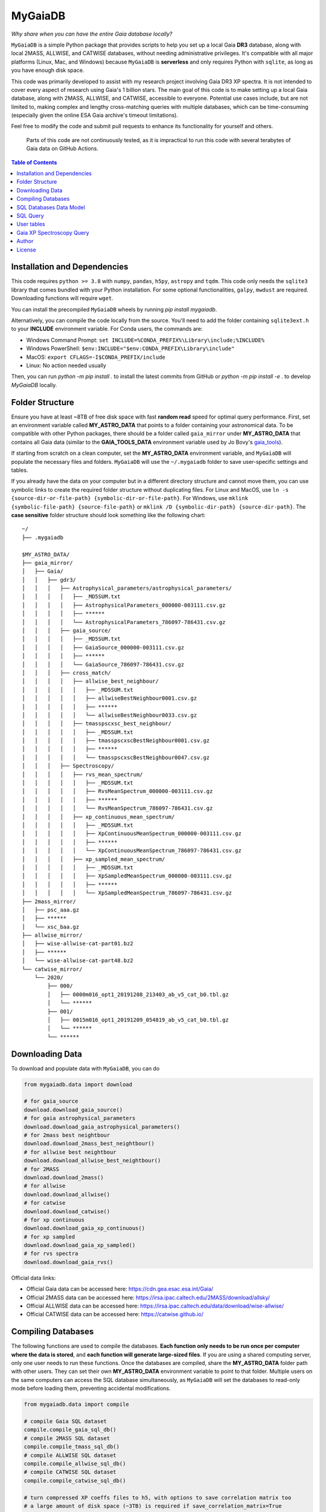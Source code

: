 MyGaiaDB
===============

*Why share when you can have the entire Gaia database locally?*

``MyGaiaDB`` is a simple Python package that provides scripts to help you set up a local 
Gaia **DR3** database, along with local 2MASS, ALLWISE, and CATWISE databases, without needing 
administrative privileges. It's compatible with all major platforms (Linux, Mac, and Windows) 
because ``MyGaiaDB`` is **serverless** and only requires Python with ``sqlite``, as long as you have 
enough disk space.

This code was primarily developed to assist with my research project involving Gaia DR3 XP spectra. 
It is not intended to cover every aspect of research using Gaia's 1 billion stars. The main goal of 
this code is to make setting up a local Gaia database, along with 2MASS, ALLWISE, and CATWISE, 
accessible to everyone. Potential use cases include, but are not limited to, making complex and 
lengthy cross-matching queries with multiple databases, which can be time-consuming (especially 
given the online ESA Gaia archive's timeout limitations).


Feel free to modify the code and submit pull requests to enhance its functionality for yourself and others.

..

    Parts of this code are not continuously tested, as it is impractical to run this code with several terabytes of Gaia data on GitHub Actions.

.. contents:: **Table of Contents**
    :depth: 3

Installation and Dependencies
-------------------------------

This code requires ``python >= 3.8`` with ``numpy``, ``pandas``, ``h5py``, ``astropy`` and ``tqdm``. 
This code only needs the ``sqlite3`` library that comes bundled with your Python installation. 
For some optional functionalities,  ``galpy``, ``mwdust`` are required. Downloading functions will require ``wget``.

You can install the precompiled ``MyGaiaDB`` wheels by running `pip install mygaiadb`.

Alternatively, you can compile the code locally from the source. You'll need to add the folder containing ``sqlite3ext.h`` 
to your **INCLUDE** environment variable. For Conda users, the commands are:

- Windows Command Prompt: ``set INCLUDE=%CONDA_PREFIX%\Library\include;%INCLUDE%``
- Windows PowerShell: ``$env:INCLUDE="$env:CONDA_PREFIX\Library\include"``
- MacOS: ``export CFLAGS=-I$CONDA_PREFIX/include``
- Linux: No action needed usually

Then, you can run `python -m pip install .` to install the latest commits from GitHub or `python -m pip install -e .` to develop `MyGaiaDB` locally.

Folder Structure
-------------------

Ensure you have at least ~8TB of free disk space with fast **random read** speed for optimal query performance. First, set 
an environment variable called **MY_ASTRO_DATA** that points to a folder containing your astronomical data. To be compatible 
with other Python packages, there should be a folder called ``gaia_mirror`` under **MY_ASTRO_DATA** that contains all Gaia data (similar to the 
**GAIA_TOOLS_DATA** environment variable used by Jo Bovy's gaia_tools_).

.. _apogee: https://github.com/jobovy/apogee
.. _gaia_tools: https://github.com/jobovy/gaia_tools

If starting from scratch on a clean computer, set the **MY_ASTRO_DATA** environment variable, and 
``MyGaiaDB`` will populate the necessary files and folders. ``MyGaiaDB`` will use the ``~/.mygaiadb`` folder to save user-specific settings and tables.

If you already have the data on your computer but in a different directory structure and cannot move them, you can use symbolic links to create 
the required folder structure without duplicating files. For Linux and MacOS, use  ``ln -s {source-dir-or-file-path} {symbolic-dir-or-file-path}``. 
For Windows, use ``mklink {symbolic-file-path} {source-file-path}`` or ``mklink /D {symbolic-dir-path} {source-dir-path}``. 
The **case sensitive** folder structure should look something like the following chart:

::

    ~/
    ├── .mygaiadb

    $MY_ASTRO_DATA/
    ├── gaia_mirror/
    │   ├── Gaia/
    │   │   ├── gdr3/
    │   │   │   ├── Astrophysical_parameters/astrophysical_parameters/
    │   │   │   │   ├── _MD5SUM.txt
    │   │   │   │   ├── AstrophysicalParameters_000000-003111.csv.gz
    │   │   │   │   ├── ******
    │   │   │   │   └── AstrophysicalParameters_786097-786431.csv.gz
    │   │   │   ├── gaia_source/
    │   │   │   │   ├── _MD5SUM.txt
    │   │   │   │   ├── GaiaSource_000000-003111.csv.gz
    │   │   │   │   ├── ******
    │   │   │   │   └── GaiaSource_786097-786431.csv.gz
    │   │   │   ├── cross_match/
    │   │   │   │   ├── allwise_best_neighbour/
    │   │   │   │   │   ├── _MD5SUM.txt
    │   │   │   │   │   ├── allwiseBestNeighbour0001.csv.gz
    │   │   │   │   │   ├── ******
    │   │   │   │   │   └── allwiseBestNeighbour0033.csv.gz
    │   │   │   │   ├── tmasspscxsc_best_neighbour/
    │   │   │   │   │   ├── _MD5SUM.txt
    │   │   │   │   │   ├── tmasspscxscBestNeighbour0001.csv.gz
    │   │   │   │   │   ├── ******
    │   │   │   │   │   └── tmasspscxscBestNeighbour0047.csv.gz
    │   │   │   ├── Spectroscopy/
    │   │   │   │   ├── rvs_mean_spectrum/
    │   │   │   │   │   ├── _MD5SUM.txt
    │   │   │   │   │   ├── RvsMeanSpectrum_000000-003111.csv.gz
    │   │   │   │   │   ├── ******
    │   │   │   │   │   └── RvsMeanSpectrum_786097-786431.csv.gz
    │   │   │   │   ├── xp_continuous_mean_spectrum/
    │   │   │   │   │   ├── _MD5SUM.txt
    │   │   │   │   │   ├── XpContinuousMeanSpectrum_000000-003111.csv.gz
    │   │   │   │   │   ├── ******
    │   │   │   │   │   └── XpContinuousMeanSpectrum_786097-786431.csv.gz
    │   │   │   │   ├── xp_sampled_mean_spectrum/
    │   │   │   │   │   ├── _MD5SUM.txt
    │   │   │   │   │   ├── XpSampledMeanSpectrum_000000-003111.csv.gz
    │   │   │   │   │   ├── ******
    │   │   │   │   │   └── XpSampledMeanSpectrum_786097-786431.csv.gz
    ├── 2mass_mirror/
    │   ├── psc_aaa.gz
    │   ├── ******
    │   └── xsc_baa.gz
    ├── allwise_mirror/
    │   ├── wise-allwise-cat-part01.bz2
    │   ├── ******
    │   └── wise-allwise-cat-part48.bz2
    └── catwise_mirror/
        └── 2020/
            ├── 000/
            │   ├── 0000m016_opt1_20191208_213403_ab_v5_cat_b0.tbl.gz
            │   └── ******
            ├── 001/
            │   ├── 0015m016_opt1_20191209_054819_ab_v5_cat_b0.tbl.gz
            │   └── ******
            └── ******

Downloading Data
---------------------------

To download and populate data with ``MyGaiaDB``, you can do

..  code-block:: python

    from mygaiadb.data import download

    # for gaia_source
    download.download_gaia_source()
    # for gaia astrophysical_parameters
    download.download_gaia_astrophysical_parameters()
    # for 2mass best neightbour
    download.download_2mass_best_neightbour()
    # for allwise best neightbour
    download.download_allwise_best_neightbour()
    # for 2MASS
    download.download_2mass()
    # for allwise
    download.download_allwise()
    # for catwise
    download.download_catwise()
    # for xp continuous
    download.download_gaia_xp_continuous()
    # for xp sampled
    download.download_gaia_xp_sampled()    
    # for rvs spectra
    download.download_gaia_rvs()


Official data links:

* Official Gaia data can be accessed here: https://cdn.gea.esac.esa.int/Gaia/
* Official 2MASS data can be accessed here: https://irsa.ipac.caltech.edu/2MASS/download/allsky/
* Official ALLWISE data can be accessed here: https://irsa.ipac.caltech.edu/data/download/wise-allwise/
* Official CATWISE data can be accessed here: https://catwise.github.io/

Compiling Databases
---------------------
The following functions are used to compile the databases. **Each function only needs to be run once per computer where the data is stored**, 
and **each function will generate large-sized files**. If you are using a shared computing server, only one user needs to run these functions. 
Once the databases are compiled, share the **MY_ASTRO_DATA** folder path with other users. They can set their own **MY_ASTRO_DATA** environment 
variable to point to that folder. Multiple users on the same computers can access the SQL database simultaneously, as ``MyGaiaDB`` will set the 
databases to read-only mode before loading them, preventing accidental modifications.

..  code-block:: python

    from mygaiadb.data import compile

    # compile Gaia SQL dataset
    compile.compile_gaia_sql_db()
    # compile 2MASS SQL dataset
    compile.compile_tmass_sql_db()
    # compile ALLWISE SQL dataset
    compile.compile_allwise_sql_db()
    # compile CATWISE SQL dataset
    compile.compile_catwise_sql_db()

    # turn compressed XP coeffs files to h5, with options to save correlation matrix too
    # a large amount of disk space (~3TB) is required if save_correlation_matrix=True
    compile.compile_xp_continuous_h5(save_correlation_matrix=False)
    # compile all XP coeffs into a single h5, partitioned batches of stars by their HEALPix
    # with options to save correlation matrix too, BUT it requires yo to run compile_xp_continuous_h5(save_correlation_matrix=True) first
    # a large amount of disk space (~3TB) is required if save_correlation_matrix=True
    compile.compile_xp_continuous_allinone_h5(save_correlation_matrix=False)

SQL Databases Data Model
---------------------------

In ``MyGaiaDB``, the following databases are available if all have been compiled: 
``gaiadr3.gaia_source``, ``gaiadr3.allwise_best_neighbour``, ``gaiadr3.tmasspscxsc_best_neighbour``, 
``gaiadr3.astrophysical_parameters``, ``tmass.twomass_psc``, ``allwise.allwise`` and ``catwise.catwise``. 
A few utility functions are available to list tables and their columns. Below is a brief description of each table:

-   | ``gaiadr3.gaia_source``
    | This table mirrors ``gaia_source_lite`` on the `Gaia Archive`_ with the addition of ``grvs_mag`` column
    | Official description: https://gea.esac.esa.int/archive/documentation/GDR3/Gaia_archive/chap_datamodel/sec_dm_main_source_catalogue/ssec_dm_gaia_source.html
-   | ``gaiadr3.allwise_best_neighbour``
    | Identical to ``allwise_best_neighbour`` on `Gaia Archive`_
    | Official description: https://gea.esac.esa.int/archive/documentation/GDR3/Gaia_archive/chap_datamodel/sec_dm_cross-matches/ssec_dm_allwise_best_neighbour.html
-   | ``gaiadr3.tmasspscxsc_best_neighbour``
    | Identical to ``tmass_psc_xsc_best_neighbour`` on `Gaia Archive`_
    | Official description: https://gea.esac.esa.int/archive/documentation/GDR3/Gaia_archive/chap_datamodel/sec_dm_cross-matches/ssec_dm_tmass_psc_xsc_best_neighbour.html
-   | ``gaiadr3.astrophysical_parameters``
    | A simplified version of ``astrophysical_parameters`` on `Gaia Archive`_ with only essential columns retained
    | Official description: https://gea.esac.esa.int/archive/documentation/GDR3/Gaia_archive/chap_datamodel/sec_dm_astrophysical_parameter_tables/ssec_dm_astrophysical_parameters.html
-   | ``tmass.twomass_psc``
    | A simplified version of 2MASS Point Source Catalog (PSC) with only essential columns retained
    | Official description: https://irsa.ipac.caltech.edu/2MASS/download/allsky/format_psc.html
-   | ``allwise.allwise``
    | A simplified version of ALLWISE source catalog with only essential columns retained
    | Official description: https://wise2.ipac.caltech.edu/docs/release/allwise/expsup/sec2_1a.html
-   | ``catwise.catwise``
    | A simplified version of CATWISE source catalog with only essential columns retained
    | Official description: https://irsa.ipac.caltech.edu/data/WISE/CatWISE/gator_docs/catwise_colDescriptions.html

You can use the ``list_all_tables()`` function to get a list of tables, excluding ``user_table``. For example:

..  code-block:: python

    from mygaiadb.query import LocalGaiaSQL

    # initialize a local Gaia SQL database instance
    local_db = LocalGaiaSQL()

    # print a list of tables
    print(local_db.list_all_tables())


You can use ``get_table_column(table_name)`` to get a list of columns of a table which must be in the format of 
``{database_name}.{table_name}``, ``gaiadr3.gaia_source`` in this case

..  code-block:: python

    from mygaiadb.query import LocalGaiaSQL

    # initialize a local Gaia SQL database instance
    local_db = LocalGaiaSQL()

    # print a list of columns of a table
    print(local_db.get_table_column("gaiadr3.gaia_source"))


If you want to manage and edit the databases with GUI, you can try to use `SQLiteStudio`_ or `DB Browser for SQLite`_.


SQL Query
------------

SQL query in ``MyGaiaDB`` is largely the same as `Gaia Archive`_. Although ``MyGaiaDB`` has implemented all mathematical functions in way aligned with `ADQL`_, 
``MyGaiaDB`` has only implemented a few advanced `ADQL`_ function like ``DISTANCE`` as well as `additional functions`_ on ESA Gaia TAP+. 

For example the following query which used a special function called ``DISTANCE`` defined in `ADQL`_

..  code-block:: sql

    SELECT DISTANCE(179., 10., G.ra, G.dec) as ang_sep
    FROM gaiadr3.gaia_source as G
    WHERE G.source_id = 4472832130942575872

returns 89.618118 on `Gaia Archive`_. And you can also use such query in the same manner as you would on `Gaia Archive`_

..  code-block:: python

    from mygaiadb.query import LocalGaiaSQL

    # initialize a local Gaia SQL database instance
    local_db = LocalGaiaSQL()
    local_db.query("""
        SELECT DISTANCE(179., 10., G.ra, G.dec) as ang_sep
        FROM gaiadr3.gaia_source as G
        WHERE G.source_id = 4472832130942575872
    """)

and you will get the same result of 89.618118.

For example the following query which utilize conventional maths function to approximate uncertainty in Gaia G magnitude

..  code-block:: python

    from mygaiadb.query import LocalGaiaSQL

    # initialize a local Gaia SQL database instance
    local_db = LocalGaiaSQL()
    # CDS equation for conversion: http://vizier.cds.unistra.fr/viz-bin/VizieR-n?-source=METAnot&catid=1350&notid=63&-out=text
    local_db.query("""
        SELECT sqrt(power(((2.5 / log(10)) * (1 / G.phot_g_mean_flux_over_error)), 2) + power(0.0027553202, 2)) as phot_g_mean_mag_error
        FROM gaiadr3.gaia_source as G
        WHERE G.source_id = 3158175803069175680
    """)

Another example is the following query that works on `Gaia Archive`_ will also work in ``MyGaiaDB`` to select the first 100 gaia sources with XP coefficients

..  code-block:: sql

    SELECT TOP 100 * 
    FROM gaiadr3.gaia_source as G 
    WHERE (G.has_xp_continuous = 'True')

To run this query in ``MyGaiaDB``, you can do the following and will get a pandas Dataframe back as the result

..  code-block:: python

    from mygaiadb.query import LocalGaiaSQL

    # initialize a local Gaia SQL database instance
    local_db = LocalGaiaSQL()
    local_db.query("""SELECT TOP 100 * FROM gaiadr3.gaia_source as G  WHERE (G.has_xp_continuous = 'True')""")

The following example query is too complex for `Gaia Archive`_, thus you will get timeout error but luckily, you've got ``MyGaiaDB`` to do the job. 
The following example query from ``gaia_source`` table, ``astrophysical_parameters`` table, 2MASS and ALLWISE table all at once.
Moreover, ``MyGaiaDB`` set each dataset to **read-only** before loading it. If you want to edit the database afterward, you must set the 
appropriate permission manually each time you have used ``MyGaiaDB``.

..  code-block:: python

    from mygaiadb.query import LocalGaiaSQL

    # initialize a local Gaia SQL database instance
    local_db = LocalGaiaSQL()

    query = """
    SELECT G.source_id, G.ra, G.dec, G.pmra, G.pmdec, G.parallax, G.parallax_error, G.phot_g_mean_mag, GA.logg_gspspec,
    TM.j_m, AW.w1mpro
    FROM gaiadr3.gaia_source as G
    INNER JOIN gaiadr3.astrophysical_parameters as GA on GA.source_id = G.source_id
    INNER JOIN gaiadr3.tmasspscxsc_best_neighbour as T on G.source_id = T.source_id
    INNER JOIN gaiadr3.allwise_best_neighbour as W on W.source_id = T.source_id
    INNER JOIN tmass.twomass_psc as TM on TM.designation = T.original_ext_source_id
    INNER JOIN allwise.allwise as AW on AW.designation = W.original_ext_source_id
    WHERE (G.has_xp_continuous = 1) AND (G.ruwe < 1.4) AND (G.ipd_frac_multi_peak <= 2) AND (G.ipd_gof_harmonic_amplitude<0.1) AND (GA.logg_gspspec < 3.0)
    """

    # take ~12 hours to complete
    local_db.save_csv(query, "output.csv", chunksize=50000, overwrite=True, comments=True)

As you can see for ``has_xp_continuous``, we can also use ``1`` to represent ``true`` which is used by Gaia archive but both are fine with ``MyGaiaDB``. 
The ``overwrite=True`` means the function will save the file even if the file with the same name already exists. The ``comments=True`` means the function will 
save the query as a comment in the csv file so you know how to reproduce the query result. To read the comments from the csv file, you can use the following code

..  code-block:: python

    from itertools import takewhile
    with open("output.csv", "r") as fobj:
        headiter = takewhile(lambda s: s.startswith("#"), fobj)
        header = list(headiter)
    print(" ".join(header).replace(" # ", "").replace("# ", ""))

``MyGaiaDB`` also has callbacks functionality called ``QueryCallback``, these callbacks can be used when you do query. For example, 
you can create a callbacks to convert ``ra`` in degree to ``ra_rad`` in radian. So your csv file in the end will have a new column 
called ``ra_rad``. Functions in ``QueryCallback`` must have arguments with **exact** column names in your query so ``MyGaiaDB`` knows 
which columns to use on the fly.

..  code-block:: python

    import numpy as np
    from mygaiadb.query import LocalGaiaSQL, QueryCallback

    # initialize a local Gaia SQL database instance
    local_db = LocalGaiaSQL()

    query = """
    SELECT G.source_id, G.ra, G.dec
    FROM gaiadr3.gaia_source as G
    LIMIT 100000
    """
    ra_conversion = QueryCallback(new_col_name="ra_rad", func=lambda ra: ra / 180 * np.pi)

    local_db.save_csv(query, "output.csv", chunksize=50000, overwrite=True, callbacks=[ra_conversion], comments=True)

We also have a few useful callbacks included by default to add columns like zero-point corrected parallax or extinction

..  code-block:: python

    from mygaiadb.query import ZeroPointCallback, DustCallback

    query = """
    SELECT G.source_id, G.ra, G.dec, G.parallax, G.phot_bp_mean_mag, G.nu_eff_used_in_astrometry, G.pseudocolour, G.astrometric_params_solved
    FROM gaiadr3.gaia_source as G
    LIMIT 100000
    """

    # adding zero-point corrected parallax using official Gaia DR3 parallax zero-point python package
    zp_callback = ZeroPointCallback(new_col_name="parallax_w_zp")
    # adding SFD E(B-V) in H band filter using mwdust python package
    dust_callback = DustCallback(new_col_name="sfd_ebv", filter="H", dustmap="SFD")

    local_db.save_csv(query, "output.csv", chunksize=50000, overwrite=True, callbacks=[zp_callback, dust_callback])

User tables
-------------

``MyGaiaDB`` support the use of user uploaded table. You can load your table first by ``pandas`` and then do

..  code-block:: python

    from mygaiadb.query import LocalGaiaSQL 
    local_db = LocalGaiaSQL()  
    local_db.upload_user_table(pd.DataFrame({"source_id": [5188146770731873152, 4611686018427432192, 5764607527332179584]}), tablename="my_table_1")

and then carry-on doing query with ``my_table_1`` cross-matching with other tables like 

..  code-block:: python

    local_db.query("""SELECT * FROM gaiadr3.gaia_source as G  INNER JOIN user_table.my_table_1 as MY on MY.source_id = G.source_id""")

You can check the list of your own user tables with column names by using ``list_user_tables()``

..  code-block:: python

    local_db.list_user_tables()

and you can remove a user table like ``my_table_1`` in this case by using ``remove_user_table()``

..  code-block:: python

    local_db.remove_user_table("my_table_1")

Gaia XP Spectroscopy Query
----------------------------

There can be use case where you want to run a function (e.g., a machine learning model) to a large batch of Gaia source ids with reasonable memory usage. 
You can use ``MyGaiaDB`` to do that in batch provided you have compiled a single h5 with ``mygaiadb.compile.compile_xp_continuous_allinone_h5()``

..  code-block:: python

    from mygaiadb.spec import yield_xp_coeffs

    for i in yield_xp_coeffs(a_very_long_source_id_array):
        coeffs, idx = i
        # XP coeffs of idx from the original a_very_long_source_id_array

    # alternatively if you also want coeffs error
    for i in yield_xp_coeffs(a_very_long_source_id_array, return_errors=True):
        coeffs, idx, coeffs_err = i  # unpack

    # alternatively if you want coeffs error and some other columns like bp_n_relevant_basesand rp_n_relevant_bases
    # ref: https://gea.esac.esa.int/archive/documentation/GDR3//Gaia_archive/chap_datamodel/sec_dm_spectroscopic_tables/ssec_dm_xp_summary.html
    for i in yield_xp_coeffs(a_very_long_source_id_array, return_errors=True, return_additional_columns=["bp_n_relevant_bases", "rp_n_relevant_bases"]):
        coeffs, idx, coeffs_err, bp_n_relevant_bases, rp_n_relevant_bases = i  # unpack

For example you want to infer ``M_H`` with your machine learning model on many XP spectra

..  code-block:: python

    from mygaiadb.spec import yield_xp_coeffs

    m_h = np.ones(len(a_very_long_source_id_array)) * np.nan
    for i in yield_xp_coeffs(a_very_long_source_id_array):
        coeffs, idx = i  # unpack
        m_h[idx] = your_ml_model(coeffs)

Author
-------------
-  | **Henry Leung** - henrysky_
   | University of Toronto
   | Contact Henry: henrysky.leung [at] utoronto.ca

This package is original developed for the paper `Towards an astronomical foundation model for stars with a Transformer-based model <https://ui.adsabs.harvard.edu/abs/2024MNRAS.527.1494L>`__.

License
-------------
This project is licensed under the MIT License - see the `LICENSE`_ file for details.

.. _Gaia Archive: https://gea.esac.esa.int/archive/
.. _ADQL: https://www.ivoa.net/documents/ADQL/
.. _additional functions: https://www.cosmos.esa.int/web/gaia-users/archive/writing-queries#adql_syntax_1
.. _SQLiteStudio: https://sqlitestudio.pl/
.. _DB Browser for SQLite: https://sqlitebrowser.org/
.. _LICENSE: LICENSE
.. _henrysky: https://github.com/henrysky
